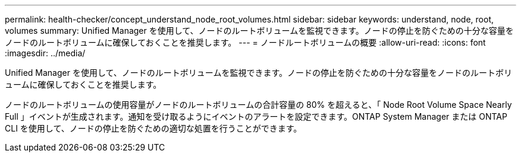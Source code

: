 ---
permalink: health-checker/concept_understand_node_root_volumes.html 
sidebar: sidebar 
keywords: understand, node, root, volumes 
summary: Unified Manager を使用して、ノードのルートボリュームを監視できます。ノードの停止を防ぐための十分な容量をノードのルートボリュームに確保しておくことを推奨します。 
---
= ノードルートボリュームの概要
:allow-uri-read: 
:icons: font
:imagesdir: ../media/


[role="lead"]
Unified Manager を使用して、ノードのルートボリュームを監視できます。ノードの停止を防ぐための十分な容量をノードのルートボリュームに確保しておくことを推奨します。

ノードのルートボリュームの使用容量がノードのルートボリュームの合計容量の 80% を超えると、「 Node Root Volume Space Nearly Full 」イベントが生成されます。通知を受け取るようにイベントのアラートを設定できます。ONTAP System Manager または ONTAP CLI を使用して、ノードの停止を防ぐための適切な処置を行うことができます。
